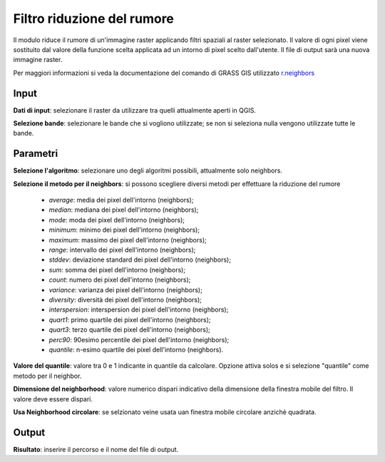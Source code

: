 Filtro riduzione del rumore
================================

Il modulo riduce il rumore di un'immagine raster applicando filtri spaziali al raster selezionato. Il valore di ogni pixel viene sostituito dal valore della funzione scelta applicata ad un intorno di pixel scelto dall'utente. Il file di output sarà una nuova immagine raster.

Per maggiori informazioni si veda la documentazione del comando di GRASS GIS utilizzato `r.neighbors <http://grass.osgeo.org/grass70/manuals/r.neighbors.html>`_

.. only:: latex

  .. image:: ../_static/tool_images/filtro_riduzione_del_rumore.png

Input
------------

**Dati di input**: selezionare il raster da utilizzare tra quelli attualmente aperti in QGIS.

**Selezione bande**: selezionare le bande che si vogliono utilizzate; se non si seleziona nulla vengono utilizzate tutte le bande.

Parametri
------------

**Selezione l'algoritmo**: selezionare uno degli algoritmi possibili, attualmente solo neighbors.

**Selezione il metodo per il neighbors**: si possono scegliere diversi metodi per effettuare la riduzione del rumore

  * *average*: media dei pixel dell'intorno (neighbors);
  * *median*: mediana dei pixel dell'intorno (neighbors);
  * *mode*: moda dei pixel dell'intorno (neighbors);
  * *minimum*: minimo dei pixel dell'intorno (neighbors);
  * *maximum*: massimo dei pixel dell'intorno (neighbors);
  * *range*: intervallo dei pixel dell'intorno (neighbors);
  * *stddev*: deviazione standard dei pixel dell'intorno (neighbors);
  * *sum*: somma dei pixel dell'intorno (neighbors);
  * *count*: numero dei pixel dell'intorno (neighbors);
  * *variance*: varianza dei pixel dell'intorno (neighbors);
  * *diversity*: diversità dei pixel dell'intorno (neighbors);
  * *interspersion*: interspersion dei pixel dell'intorno (neighbors);
  * *quart1*: primo quartile dei pixel dell'intorno (neighbors);
  * *quart3*: terzo quartile dei pixel dell'intorno (neighbors);
  * *perc90*: 90esimo percentile dei pixel dell'intorno (neighbors);
  * *quantile*: n-esimo quartile dei pixel dell'intorno (neighbors).

**Valore del quantile**: valore tra 0 e 1 indicante in quantile da calcolare. Opzione attiva solos e si selezione "quantile" come metodo per il neighbor.

**Dimensione del neighborhood**: valore numerico dispari indicativo della dimensione della finestra mobile del filtro. Il valore deve essere dispari.

**Usa Neighborhood circolare**: se selzionato veine usata uan finestra mobile circolare anzichè quadrata.

Output
------------

**Risultato**: inserire il percorso e il nome del file di output.

.. only:: latex

  .. raw:: latex

    \newpage % hard pagebreak at exactly this position
